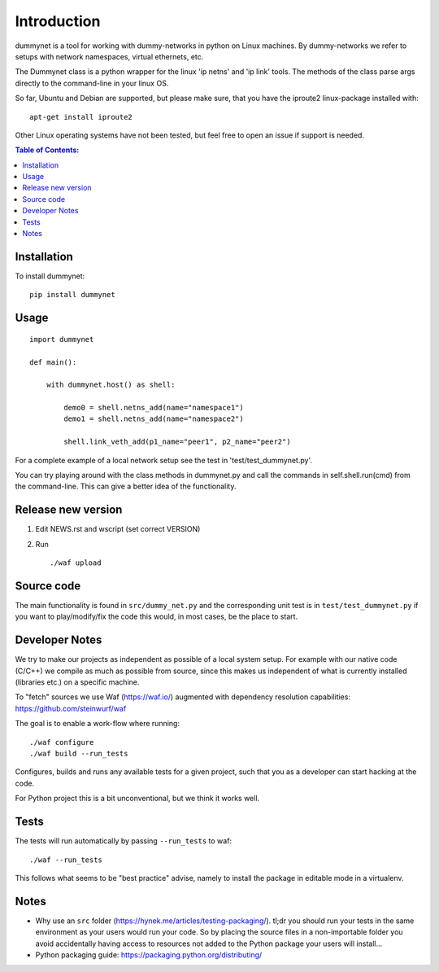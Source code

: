 ============
Introduction
============

|PyPi| |Waf Python Tests| |Black| |Flake8| |Pip Install|

.. |PyPi| image:: https://badge.fury.io/py/dummynet.svg
    :target: https://badge.fury.io/py/dummynet

.. |Waf Python Tests| image:: https://github.com/steinwurf/dummynet-python/actions/workflows/python-waf.yml/badge.svg
   :target: https://github.com/steinwurf/dummynet-python/actions/workflows/python-waf.yml

.. |Flake8| image:: https://github.com/steinwurf/dummynet-python/actions/workflows/flake.yml/badge.svg
    :target: https://github.com/steinwurf/dummynet-python/actions/workflows/flake.yml

.. |Black| image:: https://github.com/steinwurf/dummynet-python/actions/workflows/black.yml/badge.svg
      :target: https://github.com/steinwurf/dummynet-python/actions/workflows/black.yml

.. |Pip Install| image:: https://github.com/steinwurf/dummynet-python/actions/workflows/pip.yml/badge.svg
      :target: https://github.com/steinwurf/dummynet-python/actions/workflows/pip.yml


dummynet is a tool for working with dummy-networks in python on Linux
machines. By dummy-networks we refer to setups with network namespaces, virtual
ethernets, etc.

The Dummynet class is a python wrapper for the linux 'ip netns' and 'ip link'
tools. The methods of the class parse args directly to the command-line in your
linux OS.

So far, Ubuntu and Debian are supported, but please make sure, that you
have the iproute2 linux-package installed with::

    apt-get install iproute2

Other Linux operating systems have not been tested, but feel free to open an
issue if support is needed.

.. contents:: Table of Contents:
   :local:

Installation
============

To install dummynet::

    pip install dummynet

Usage
=====

::

    import dummynet

    def main():

        with dummynet.host() as shell:

            demo0 = shell.netns_add(name="namespace1")
            demo1 = shell.netns_add(name="namespace2")

            shell.link_veth_add(p1_name="peer1", p2_name="peer2")

For a complete example of a local network setup see the test in
'test/test_dummynet.py'.

You can try playing around with the class methods in dummynet.py and call the
commands in self.shell.run(cmd) from the command-line. This can give a better
idea of the functionality.


Release new version
===================

1. Edit NEWS.rst and wscript (set correct VERSION)
2. Run ::

    ./waf upload

Source code
===========

The main functionality is found in ``src/dummy_net.py`` and the
corresponding unit test is in ``test/test_dummynet.py`` if you
want to play/modify/fix the code this would, in most cases, be the place
to start.

Developer Notes
===============

We try to make our projects as independent as possible of a local system setup.
For example with our native code (C/C++) we compile as much as possible from
source, since this makes us independent of what is currently installed
(libraries etc.) on a specific machine.

To "fetch" sources we use Waf (https://waf.io/) augmented with dependency
resolution capabilities: https://github.com/steinwurf/waf

The goal is to enable a work-flow where running::

    ./waf configure
    ./waf build --run_tests

Configures, builds and runs any available tests for a given project, such that
you as a developer can start hacking at the code.

For Python project this is a bit unconventional, but we think it works well.

Tests
=====

The tests will run automatically by passing ``--run_tests`` to waf::

    ./waf --run_tests

This follows what seems to be "best practice" advise, namely to install the
package in editable mode in a virtualenv.

Notes
=====

* Why use an ``src`` folder (https://hynek.me/articles/testing-packaging/).
  tl;dr you should run your tests in the same environment as your users would
  run your code. So by placing the source files in a non-importable folder you
  avoid accidentally having access to resources not added to the Python
  package your users will install...
* Python packaging guide: https://packaging.python.org/distributing/
